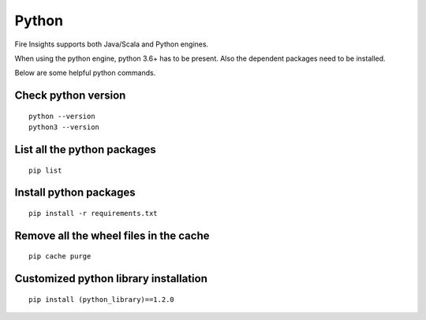 Python
===========

Fire Insights supports both Java/Scala and Python engines.

When using the python engine, python 3.6+ has to be present. Also the dependent packages need to be installed.

Below are some helpful python commands.

Check python version
----------------

::


    python --version
    python3 --version


List all the python packages
--------------------

::

    pip list
    

Install python packages
---------------

::

    pip install -r requirements.txt
    
    
Remove all the wheel files in the cache
---------------------------

::


    pip cache purge

Customized python library installation
----

::

  
    pip install (python_library)==1.2.0
